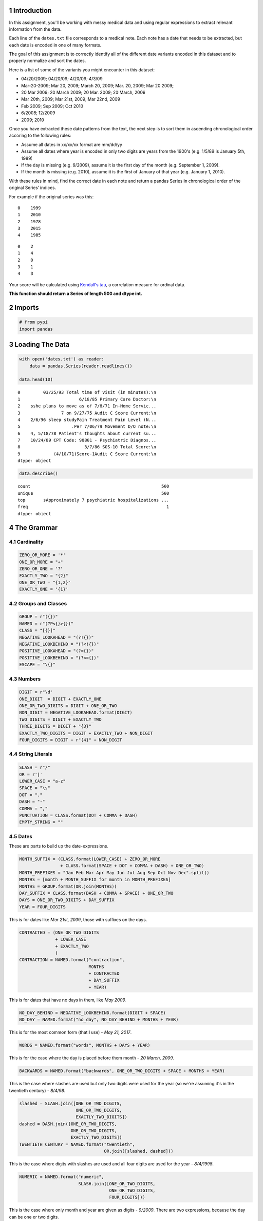 .. title: Extracting Dates From Medical Data
.. slug: extracting-dates-from-medical-data
.. date: 2017-08-07 17:16
.. tags: regularexpressions
.. link: 
.. description: This assigniment uses regular expressions to extract dates from medical data and sorts them.
.. type: text
.. author: necromuralist


1 Introduction
--------------

In this assignment, you'll be working with messy medical data and using regular expressions to extract relevant information from the data. 

Each line of the ``dates.txt`` file corresponds to a medical note. Each note has a date that needs to be extracted, but each date is encoded in one of many formats.

The goal of this assignment is to correctly identify all of the different date variants encoded in this dataset and to properly normalize and sort the dates. 

Here is a list of some of the variants you might encounter in this dataset:

- 04/20/2009; 04/20/09; 4/20/09; 4/3/09

- Mar-20-2009; Mar 20, 2009; March 20, 2009;  Mar. 20, 2009; Mar 20 2009;

- 20 Mar 2009; 20 March 2009; 20 Mar. 2009; 20 March, 2009

- Mar 20th, 2009; Mar 21st, 2009; Mar 22nd, 2009

- Feb 2009; Sep 2009; Oct 2010

- 6/2008; 12/2009

- 2009; 2010

Once you have extracted these date patterns from the text, the next step is to sort them in ascending chronological order accoring to the following rules:

- Assume all dates in xx/xx/xx format are mm/dd/yy

- Assume all dates where year is encoded in only two digits are years from the 1900's (e.g. 1/5/89 is January 5th, 1989)

- If the day is missing (e.g. 9/2009), assume it is the first day of the month (e.g. September 1, 2009).

- If the month is missing (e.g. 2010), assume it is the first of January of that year (e.g. January 1, 2010).

With these rules in mind, find the correct date in each note and return a pandas Series in chronological order of the original Series' indices.

For example if the original series was this:

::

    0    1999
    1    2010
    2    1978
    3    2015
    4    1985

::

    0    2
    1    4
    2    0
    3    1
    4    3

Your score will be calculated using `Kendall's tau <https://en.wikipedia.org/wiki/Kendall_rank_correlation_coefficient>`_, a correlation measure for ordinal data.

**This function should return a Series of length 500 and dtype int.**

2 Imports
---------

.. code:: ipython

    # from pypi
    import pandas

3 Loading The Data
------------------

.. code:: ipython

    with open('dates.txt') as reader:
        data = pandas.Series(reader.readlines())

    data.head(10)

::

    0         03/25/93 Total time of visit (in minutes):\n
    1                       6/18/85 Primary Care Doctor:\n
    2    sshe plans to move as of 7/8/71 In-Home Servic...
    3                7 on 9/27/75 Audit C Score Current:\n
    4    2/6/96 sleep studyPain Treatment Pain Level (N...
    5                    .Per 7/06/79 Movement D/O note:\n
    6    4, 5/18/78 Patient's thoughts about current su...
    7    10/24/89 CPT Code: 90801 - Psychiatric Diagnos...
    8                         3/7/86 SOS-10 Total Score:\n
    9             (4/10/71)Score-1Audit C Score Current:\n
    dtype: object

.. code:: ipython

    data.describe()

::

    count                                                   500
    unique                                                  500
    top       sApproximately 7 psychiatric hospitalizations ...
    freq                                                      1
    dtype: object

4 The Grammar
-------------

4.1 Cardinality
~~~~~~~~~~~~~~~

.. code:: ipython

    ZERO_OR_MORE = '*'
    ONE_OR_MORE = "+"
    ZERO_OR_ONE = '?'
    EXACTLY_TWO = "{2}"
    ONE_OR_TWO = "{1,2}"
    EXACTLY_ONE = '{1}'

4.2 Groups and Classes
~~~~~~~~~~~~~~~~~~~~~~

.. code:: ipython

    GROUP = r"({})"
    NAMED = r"(?P<{}>{})"
    CLASS = "[{}]"
    NEGATIVE_LOOKAHEAD = "(?!{})"
    NEGATIVE_LOOKBEHIND = "(?<!{})"
    POSITIVE_LOOKAHEAD = "(?={})"
    POSITIVE_LOOKBEHIND = "(?<={})"
    ESCAPE = "\{}"

4.3 Numbers
~~~~~~~~~~~

.. code:: ipython

    DIGIT = r"\d"
    ONE_DIGIT  = DIGIT + EXACTLY_ONE
    ONE_OR_TWO_DIGITS = DIGIT + ONE_OR_TWO
    NON_DIGIT = NEGATIVE_LOOKAHEAD.format(DIGIT)
    TWO_DIGITS = DIGIT + EXACTLY_TWO
    THREE_DIGITS = DIGIT + "{3}"
    EXACTLY_TWO_DIGITS = DIGIT + EXACTLY_TWO + NON_DIGIT
    FOUR_DIGITS = DIGIT + r"{4}" + NON_DIGIT

4.4 String Literals
~~~~~~~~~~~~~~~~~~~

.. code:: ipython

    SLASH = r"/"
    OR = r'|'
    LOWER_CASE = "a-z"
    SPACE = "\s"
    DOT = "."
    DASH = "-"
    COMMA = ","
    PUNCTUATION = CLASS.format(DOT + COMMA + DASH)
    EMPTY_STRING = ""

4.5 Dates
~~~~~~~~~

These are parts to build up the date-expressions.

.. code:: ipython

    MONTH_SUFFIX = (CLASS.format(LOWER_CASE) + ZERO_OR_MORE
                    + CLASS.format(SPACE + DOT + COMMA + DASH) + ONE_OR_TWO)
    MONTH_PREFIXES = "Jan Feb Mar Apr May Jun Jul Aug Sep Oct Nov Dec".split()
    MONTHS = [month + MONTH_SUFFIX for month in MONTH_PREFIXES]
    MONTHS = GROUP.format(OR.join(MONTHS))
    DAY_SUFFIX = CLASS.format(DASH + COMMA + SPACE) + ONE_OR_TWO
    DAYS = ONE_OR_TWO_DIGITS + DAY_SUFFIX
    YEAR = FOUR_DIGITS

This is for dates like *Mar 21st, 2009*, those with suffixes on the days.

.. code:: ipython

    CONTRACTED = (ONE_OR_TWO_DIGITS
                  + LOWER_CASE
                  + EXACTLY_TWO
                  )
    CONTRACTION = NAMED.format("contraction",
                               MONTHS
                               + CONTRACTED
                               + DAY_SUFFIX
                               + YEAR)

This is for dates that have no days in them, like *May 2009*.

.. code:: ipython

    NO_DAY_BEHIND = NEGATIVE_LOOKBEHIND.format(DIGIT + SPACE)
    NO_DAY = NAMED.format("no_day", NO_DAY_BEHIND + MONTHS + YEAR)

This is for the most common form (that I use) - *May 21, 2017*.

.. code:: ipython

    WORDS = NAMED.format("words", MONTHS + DAYS + YEAR)

This is for the case where the day is placed before them month - *20 March, 2009*.

.. code:: ipython

    BACKWARDS = NAMED.format("backwards", ONE_OR_TWO_DIGITS + SPACE + MONTHS + YEAR)

This is the case where slashes are used but only two digits were used for the year (so we're assuming it's in the twentieth century) - *8/4/98*.

.. code:: ipython

    slashed = SLASH.join([ONE_OR_TWO_DIGITS,
                          ONE_OR_TWO_DIGITS,
                          EXACTLY_TWO_DIGITS])
    dashed = DASH.join([ONE_OR_TWO_DIGITS,
                        ONE_OR_TWO_DIGITS,
                        EXACTLY_TWO_DIGITS])
    TWENTIETH_CENTURY = NAMED.format("twentieth",
                                     OR.join([slashed, dashed]))

This is the case where digits with slashes are used and all four digits are used for the year - *8/4/1998*.

.. code:: ipython

    NUMERIC = NAMED.format("numeric",
                           SLASH.join([ONE_OR_TWO_DIGITS,
                                       ONE_OR_TWO_DIGITS,
                                       FOUR_DIGITS]))

This is the case where only month and year are given as digits - *9/2009*. There are two expressions, because the day can be one or two digits.

.. code:: ipython

    NO_PRECEDING_SLASH = NEGATIVE_LOOKBEHIND.format(SLASH)
    NO_PRECEDING_SLASH_DIGIT = NEGATIVE_LOOKBEHIND.format(CLASS.format(SLASH + DIGIT))
    NO_ONE_DAY = (NO_PRECEDING_SLASH_DIGIT
                  + ONE_DIGIT
                  + SLASH
                  + FOUR_DIGITS)
    NO_TWO_DAYS = (NO_PRECEDING_SLASH
                   + TWO_DIGITS
                   + SLASH
                   + FOUR_DIGITS)
    NO_DAY_NUMERIC = NAMED.format("no_day_numeric",
                                  NO_ONE_DAY
                                  + OR
                                  + NO_TWO_DAYS
                                  )

This is the case where only a year was given. This is the hardest case, since you don't want to accidentally match the other cases, but the text preceding and following it could be anything. For the look-behind, all the cases have to have the same number of characters so we can't re-use the other expressions

.. code:: ipython

    CENTURY = GROUP.format('19' + OR + "20") + TWO_DIGITS
    DIGIT_SLASH = DIGIT + SLASH
    DIGIT_DASH = DIGIT + DASH
    DIGIT_SPACE = DIGIT + SPACE
    LETTER_SPACE = CLASS.format(LOWER_CASE) + SPACE
    COMMA_SPACE = COMMA + SPACE
    YEAR_PREFIX = NEGATIVE_LOOKBEHIND.format(OR.join([
        DIGIT_SLASH,
        DIGIT_DASH,
        DIGIT_SPACE,
        LETTER_SPACE,
        COMMA_SPACE,    
    ]))

    YEAR_ONLY = NAMED.format("year_only",
                             YEAR_PREFIX + CENTURY
    )

These are leftovers that don't really match anything.

.. code:: ipython

    IN_PREFIX = POSITIVE_LOOKBEHIND.format(CLASS.format('iI') + 'n' + SPACE) + CENTURY
    SINCE_PREFIX = POSITIVE_LOOKBEHIND.format(CLASS.format("Ss") + 'ince' + SPACE) + CENTURY
    AGE = POSITIVE_LOOKBEHIND.format("Age" + SPACE + TWO_DIGITS + COMMA + SPACE) + CENTURY
    AGE_COMMA = POSITIVE_LOOKBEHIND.format("Age" + COMMA + SPACE + TWO_DIGITS + COMMA + SPACE) + CENTURY
    OTHERS = ['delivery', "quit", "attempt", "nephrectomy", THREE_DIGITS]
    OTHERS = [POSITIVE_LOOKBEHIND.format(label + SPACE) + CENTURY for label in OTHERS]
    OTHERS = OR.join(OTHERS)
    LEFTOVERS_PREFIX = OR.join([IN_PREFIX, SINCE_PREFIX, AGE, AGE_COMMA]) + OR + OTHERS
    LEFTOVERS = NAMED.format("leftovers", LEFTOVERS_PREFIX)

This is the combined expression for all the dates - the one that should be used to extract them from the data.

.. code:: ipython

    DATE = NAMED.format("date", OR.join([NUMERIC,
                                         TWENTIETH_CENTURY,
                                         WORDS,
                                         BACKWARDS,
                                         CONTRACTION,
                                         NO_DAY,
                                         NO_DAY_NUMERIC,
                                         YEAR_ONLY,
                                         LEFTOVERS]))

.. code:: ipython

    def twentieth_century(date):
        """adds a 19 to the year

        Args:
         date (re.Regex): Extracted date
        """
        month, day, year = date.group(1).split(SLASH)
        year = "19{}".format(year)
        return SLASH.join([month, day, year])

.. code:: ipython

    def take_two(line):
        match = re.search(TWENTIETH_CENTURY, line)
        if match:
            return twentieth_century(match)
        return line

5 Applying The Grammer
----------------------

.. code:: ipython

    def extract_and_count(expression, data, name):
        """extract all matches and report the count

        Args:
         expression (str): regular expression to match
         data (pandas.Series): data with dates to extratc
         name (str): name of the group for the expression

        Returns:
         tuple (pandas.Series, int): extracted dates, count
        """
        extracted = data.str.extractall(expression)[name]
        count = len(extracted)
        print("'{}' matched {} rows".format(name, count))
        return extracted, count

.. code:: ipython

    numeric, numeric_count = extract_and_count(NUMERIC, data, 'numeric')

::

    'numeric' matched 25 rows

.. code:: ipython

    twentieth, twentieth_count = extract_and_count(TWENTIETH_CENTURY, data, 'twentieth')

::

    'twentieth' matched 100 rows

.. code:: ipython

    words, words_count = extract_and_count(WORDS, data, 'words')

::

    'words' matched 34 rows

.. code:: ipython

    backwards, backwards_count = extract_and_count(BACKWARDS, data, 'backwards')

::

    'backwards' matched 69 rows

.. code:: ipython

    contraction_data, contraction = extract_and_count(CONTRACTION, data, 'contraction')

::

    'contraction' matched 0 rows

.. code:: ipython

    no_day, no_day_count = extract_and_count(NO_DAY, data, 'no_day')

::

    'no_day' matched 115 rows

.. code:: ipython

    no_day_numeric, no_day_numeric_count = extract_and_count(NO_DAY_NUMERIC, data,
                                                             "no_day_numeric")

::

    'no_day_numeric' matched 112 rows

.. code:: ipython

    year_only, year_only_count = extract_and_count(YEAR_ONLY, data, "year_only")

::

    'year_only' matched 15 rows

.. code:: ipython

    leftovers, leftovers_count = extract_and_count(LEFTOVERS, data, "leftovers")

::

    'leftovers' matched 30 rows

.. code:: ipython

    found = data.str.extractall(DATE)
    total_found = len(found.date)

    print("Total Found: {}".format(total_found))
    print("Remaining: {}".format(len(data) - total_found))
    print("Discrepancy: {}".format(total_found - (numeric_count
                                                  + twentieth_count
                                                  + words_count
                                                  + backwards_count
                                                  + contraction
                                                  + no_day_count
                                                  + no_day_numeric_count
                                                  + year_only_count
                                                  + leftovers_count)))

::

    Total Found: 500
    Remaining: 0
    Discrepancy: 0

.. code:: ipython

    missing = [label for label in data.index if label not in found.index.levels[0]]
    try:
        print(missing[0], data.loc[missing[0]])
    except IndexError:
        print("all rows matched")

::

    all rows matched

6 Unifying the Formats
----------------------

To make it simpler, I'm going to use the ``mm/dd/yyyy`` format for the dates. I'm going to use the extracted series to avoid having different clean-up cases contaminating each other - e.g. dealing with 'January' when the day comes first as opposed to when the month comes first.

6.1 Helper Functions
~~~~~~~~~~~~~~~~~~~~

6.1.1 Clean
^^^^^^^^^^^

This is a generic function to clean up some data. I was initially using it directly, but for cases where the expression and replacement function are used more than once, there are helper functions to make it easier.

.. code:: ipython

    def clean(source, expression, replacement, sample=5):
        """applies the replacement to the source

        as a side-effect shows sample rows before and after

        Args:
         source (pandas.Series): source of the strings
         expression (str): regular expression to match what to replace
         replacement: function or expression to replace the matching expression
         sample (int): number of randomly chosen examples to show

        Returns:
         pandas.Series: the source with the replacement applied to it
        """
        print("Random Sample Before:")
        print(source.sample(sample))
        cleaned = source.str.replace(expression, replacement)
        print("\nRandom Sample After:")
        print(cleaned.sample(sample))
        print("\nCount of cleaned: {}".format(len(cleaned)))
        assert len(source) == len(cleaned)
        return cleaned

6.1.2 Clean Punctuation
^^^^^^^^^^^^^^^^^^^^^^^

.. code:: ipython

    def clean_punctuation(source, sample=5):
        """removes punctuation

        Args:
         source (pandas.Series): data to clean
         sample (int): size of sample to show

        Returns:
         pandas.Series: source with punctuation removed
        """
        print("Cleaning Punctuation")
        if any(source.str.contains(PUNCTUATION)):
            source = clean(source, PUNCTUATION, EMPTY_STRING)
        return source

6.1.3 Convert Long Month Names to Three-Letter Names
^^^^^^^^^^^^^^^^^^^^^^^^^^^^^^^^^^^^^^^^^^^^^^^^^^^^

.. code:: ipython

    LONG_TO_SHORT = dict(January="Jan",
                         February="Feb",
                         March="Mar",
                         April="Apr",
                         May="May",
                         June="Jun",
                         July="Jul",
                         August="Aug",
                         September="Sep",
                         October="Oct",
                         November="Nov",
                         December="Dec")

    # it turns out there are spelling errors in the data so this has to be fuzzy
    LONG_TO_SHORT_EXPRESSION = OR.join([GROUP.format(month)
                                        + CLASS.format(LOWER_CASE)
                                        + ZERO_OR_MORE
                                        for month in LONG_TO_SHORT.values()])

    def long_month_to_short(match):
        """convert long month to short
    
        Args:
         match (re.Match): object matching a long month

        Returns:
         str: shortened version of the month
        """
        return match.group(match.lastindex)

This next function is the one you would actually use to make the conversion.

.. code:: ipython

    def convert_long_months_to_short(source, sample=5):
        """convert long month names to short
    
        Args:
         source (pandas.Series): data with months
         sample (int): size of sample to show

        Returns:
         pandas.Series: data with short months
        """
        return clean(source,
                     LONG_TO_SHORT_EXPRESSION,
                     long_month_to_short)

6.1.4 Add January 1 to year-only dates
^^^^^^^^^^^^^^^^^^^^^^^^^^^^^^^^^^^^^^

.. code:: ipython

    def add_month_date(match):
        """adds 01/01 to years

        Args:
         match (re.Match): object that only matched a 4-digit year

        Returns:
         str: 01/01/YYYY
        """
        return "01/01/" + match.group()

And now the function to actually call.

.. code:: ipython

    def add_january_one(source):
        """adds /01/01/ to year-only dates

        Args:
         source (pandas.Series): data with the dates

        Returns:
         pandas.Series: years in source with /01/01/ added
        """
        return clean(source, YEAR_ONLY, add_month_date)

6.1.5 Two-Digit Numbers
^^^^^^^^^^^^^^^^^^^^^^^

This makes sure that there are exactly two digits in a number, adding a leading zero if needed.

.. code:: ipython

    two_digit_expression = GROUP.format(ONE_OR_TWO_DIGITS) + POSITIVE_LOOKAHEAD.format(SLASH)

    def two_digits(match):
        """add a leading zero if needed

        Args:
         match (re.Match): match with one or two digits

        Returns:
         str: the matched string with leading zero if needed
        """
        # for some reason the string-formatting raises an error if it's a string
        # so cast it to an int
        return "{:02}".format(int(match.group()))

This is the function to call for the case where the number is followed by a slash (e.g. ``2/``).

.. code:: ipython

    def clean_two_digits(source, sample=5):
        """makes sure source has two-digits
    
        Args:
         source (pandas.Series): data with digit followed by slash
         sample (int): number of samples to show

        Returns:
         pandas.Series: source with digits coerced to two digits
        """
        return clean(source, two_digit_expression, two_digits, sample)

This is like ``clean_two_digits`` but it doesn't check for the trailing slash. Use this if you have an isolated column of numbers that need to be two-digits.

.. code:: ipython

    def clean_two_digits_isolated(source, sample=5):
        """cleans two digits that are standalone

        Args:
         source (pandas.Series): source of the data
         sample (int): number of samples to show

        Returns:
         pandas.Series: converted data
        """
        return clean(source, ONE_OR_TWO_DIGITS, two_digits, sample)

6.1.6 Cleaning Up Months
^^^^^^^^^^^^^^^^^^^^^^^^

These clean up and convert written months (e.g. change ``Aug`` to ``08``).

.. code:: ipython

    digits = ("{:02}".format(month) for month in range(1, 13))
    MONTH_TO_DIGITS = dict(zip(MONTH_PREFIXES, digits))
    SHORT_MONTHS_EXPRESSION = OR.join((GROUP.format(month) for month in MONTH_TO_DIGITS))
    def month_to_digits(match):
        """converts short month to digits

        Args:
         match (re.Match): object with short-month

        Returns:
         str: month as two-digit number (e.g. Jan -> 01)
        """
        return MONTH_TO_DIGITS[match.group()]

.. code:: ipython

    def convert_short_month_to_digits(source, sample=5):
        """converts three-letter months to two-digits

        Args:
         source (pandas.Series): data with three-letter months
         sample (int): number of samples to show

        Returns:
         pandas.Series: source with short-months coverted to digits
        """
        return clean(source,
                     SHORT_MONTHS_EXPRESSION,
                     month_to_digits,
                     sample)

This function runs the previous three and is the main one that should be used. The others can be run individually for troubleshooting, though.

.. code:: ipython

    def clean_months(source, sample=5):
        """clean up months (which start as words)

        Args:
         source (pandas.Series): source of the months
         sample (int): number of random samples to show
        """
        cleaned = clean_punctuation(source)
    
        print("Converting long months to short")
        cleaned = clean(cleaned,
                        LONG_TO_SHORT_EXPRESSION,
                        long_month_to_short, sample)

        print("Converting short months to digits")
        cleaned = clean(cleaned,
                        SHORT_MONTHS_EXPRESSION,
                        month_to_digits, sample)
        return cleaned

6.1.7 Frame To Series
^^^^^^^^^^^^^^^^^^^^^

This is for the case where the date-fields were broken up into columns in a data-frame.

.. code:: ipython

    def frame_to_series(frame, index_source, samples=5):
        """re-combines data-frame into a series

        Args:
         frame (pandas.DataFrame): frame with month, day, year columns
         index_source (pandas.series): source to copy index from
         samples (index): number of random entries to print when done

        Returns:
         pandas.Series: series with dates as month/day/year
        """
        combined = frame.month + SLASH + frame.day + SLASH + frame.year
        combined.index = index_source.index
        print(combined.sample(samples))
        return combined

6.2 Year Only
~~~~~~~~~~~~~

For the case where there is only a year, I'll add January 1 to the dates.

.. code:: ipython

    year_only_cleaned = add_january_one(year_only)

::

    Random Sample Before:
         match
    472  0        2010
    495  0        1979
    497  0        2008
    481  0        1974
    486  0        1973
    Name: year_only, dtype: object

    Random Sample After:
         match
    495  0        01/01/1979
    470  0        01/01/1983
    462  0        01/01/1988
    481  0        01/01/1974
    480  0        01/01/2013
    Name: year_only, dtype: object

    Count of cleaned: 15

6.3 Leftovers
~~~~~~~~~~~~~

These were the odd cases that didn't seem to have a real pattern. Since I used a positive lookbehind to match everything but the year they only have the years in them, like the previous year-only cases.

.. code:: ipython

    leftovers_cleaned = add_january_one(leftovers)

::

    Random Sample Before:
         match
    487  0        1992
    477  0        1994
    498  0        2005
    488  0        1977
    484  0        2004
    Name: leftovers, dtype: object

    Random Sample After:
         match
    464  0        01/01/2016
    455  0        01/01/1984
    465  0        01/01/1976
    475  0        01/01/2015
    498  0        01/01/2005
    Name: leftovers, dtype: object

    Count of cleaned: 30

.. code:: ipython

    cleaned = pandas.concat([year_only_cleaned, leftovers_cleaned])
    print(len(cleaned))

::

    45

6.4 No Day Numeric
~~~~~~~~~~~~~~~~~~

This is for the case where the date is formatted with slashes and there are no day-values. To make the months uniform I'm going to make them all two-digits first.

.. code:: ipython

    no_day_numeric_cleaned = clean_two_digits(no_day_numeric)

::

    Random Sample Before:
         match
    450  0         1/1994
    374  0        11/2000
    403  0        10/1981
    454  0         7/1982
    358  0         1/1983
    Name: no_day_numeric, dtype: object

    Random Sample After:
         match
    426  0        11/1984
    415  0        02/1973
    360  0        12/2008
    367  0        09/2001
    362  0        08/2003
    Name: no_day_numeric, dtype: object

    Count of cleaned: 112

Now I'll add the day.

.. code:: ipython

    no_day_numeric_cleaned = clean(no_day_numeric_cleaned,
                                   SLASH,
                                   lambda m: "/01/")

::

    Random Sample Before:
         match
    368  0        08/1986
    409  0        10/1994
    443  0        09/2000
    404  0        10/1986
    395  0        02/1977
    Name: no_day_numeric, dtype: object

    Random Sample After:
         match
    349  0        05/01/1987
    392  0        05/01/2000
    448  0        05/01/2010
    394  0        10/01/2001
    424  0        04/01/1979
    Name: no_day_numeric, dtype: object

    Count of cleaned: 112

And add it to the total.

.. code:: ipython

    original = len(cleaned)
    cleaned = pandas.concat([cleaned, no_day_numeric_cleaned])
    assert len(cleaned) == no_day_numeric_count + original

.. code:: ipython

    print(len(cleaned))

::

    157

6.5 No Day
~~~~~~~~~~

This is for cases like *Mar 2011* where no day was given. We're going to assume that it's the first day of the month for each case.

.. code:: ipython

    no_day_cleaned = clean_months(no_day)

::

    Cleaning Punctuation
    Random Sample Before:
         match
    261  0           Oct 1986
    269  0          July 1992
    280  0          July 1985
    295  0         March 1983
    339  0        March, 2005
    Name: no_day, dtype: object

    Random Sample After:
         match
    228  0        September 1985
    304  0              Mar 2002
    253  0              Feb 2016
    276  0            April 1986
    272  0              Feb 1993
    Name: no_day, dtype: object

    Count of cleaned: 115
    Converting long months to short
    Random Sample Before:
         match
    315  0             Jun 1976
    242  0             Nov 2010
    237  0        February 1976
    330  0           April 1988
    311  0        February 1995
    Name: no_day, dtype: object

    Random Sample After:
         match
    306  0        May 2004
    254  0        Aug 1979
    269  0        Jul 1992
    337  0        Dec 2007
    241  0        May 2004
    Name: no_day, dtype: object

    Count of cleaned: 115
    Converting short months to digits
    Random Sample Before:
         match
    268  0        Dec 2009
    298  0        Jan 1993
    296  0        Aug 1979
    270  0        May 2006
    320  0        Nov 2012
    Name: no_day, dtype: object

    Random Sample After:
         match
    246  0        07 1981
    286  0        01 2013
    263  0        09 1981
    276  0        04 1986
    247  0        05 1983
    Name: no_day, dtype: object

    Count of cleaned: 115

Now we need to replace the spaces with the days.

.. code:: ipython

    no_day_cleaned = clean(no_day_cleaned,
                           SPACE + ONE_OR_MORE,
                           lambda match: "/01/")

::

    Random Sample Before:
         match
    251  0        12 1998
    290  0        12 2011
    281  0        08 2004
    308  0        02 1994
    294  0        02 1983
    Name: no_day, dtype: object

    Random Sample After:
         match
    304  0        03/01/2002
    332  0        06/01/1974
    310  0        10/01/1992
    293  0        09/01/2008
    322  0        10/01/1991
    Name: no_day, dtype: object

    Count of cleaned: 115

Now we can add it to the cleaned.

.. code:: ipython

    original = len(cleaned)
    cleaned = pandas.concat([cleaned, no_day_cleaned])
    print(len(cleaned))

::

    272

Now to make sure we're where we expect we are.

.. code:: ipython

    assert len(cleaned) == no_day_count + original

6.6 Contraction
~~~~~~~~~~~~~~~

There were no matches for the contraction so I'll ignore it for now. 

6.7 Backwards
~~~~~~~~~~~~~

This is the case where the day comes first. The first thing I'll do is split them up.

.. code:: ipython

    frame = pandas.DataFrame(backwards.str.split().tolist(),
                             columns="day month year".split())
    frame.head()

::

      day month  year
    0  24   Jan  2001
    1  10   Sep  2004
    2  26   May  1982
    3  28  June  2002
    4  06   May  1972

The next thing to do is to make sure the days all have two digits.

.. code:: ipython

    frame.day = clean_two_digits(frame.day)

::

    Random Sample Before:
    31    26
    39    21
    4     06
    57    13
    36    19
    Name: day, dtype: object

    Random Sample After:
    29    06
    68    18
    60    17
    11    11
    26    22
    Name: day, dtype: object

    Count of cleaned: 69

Next comes the months. This is basically the same problem as with the *no day* case so I'll re-use some of the code for that.


.. code:: ipython

    frame.month = clean_months(frame.month)

::

    Cleaning Punctuation
    Converting long months to short
    Random Sample Before:
    55    Dec
    41    Nov
    38    Jan
    54    Dec
    5     Oct
    Name: month, dtype: object

    Random Sample After:
    30    Oct
    55    Dec
    15    Feb
    38    Jan
    14    Oct
    Name: month, dtype: object

    Count of cleaned: 69
    Converting short months to digits
    Random Sample Before:
    29    Mar
    22    May
    45    Jan
    47    Aug
    61    Oct
    Name: month, dtype: object

    Random Sample After:
    16    05
    32    02
    4     05
    68    01
    38    01
    Name: month, dtype: object

    Count of cleaned: 69

Now we need to combine them back together. In hindsight it might have been easier to convert everything into data frames instead of the other way around. Or maybe not. Since we want the indexes from the original data as our final answer I also have to copy the index from the original series

.. code:: ipython

    backwards_cleaned = frame_to_series(frame, backwards)

::

         match
    177  0        01/18/1990
    128  0        06/28/2002
    181  0        08/18/1995
    158  0        08/23/2000
    185  0        08/17/1985
    dtype: object

No it gets added to the combined series.

.. code:: ipython

    original = len(cleaned)
    cleaned = pandas.concat([cleaned, backwards_cleaned])
    assert len(cleaned) == original + backwards_count

.. code:: ipython

    print(len(cleaned))

::

    341

6.8 Words
~~~~~~~~~

Since working with the data frame was easier than I though it would be I'll do that again.

.. code:: ipython

    frame = pandas.DataFrame(words.str.split().tolist(), columns="month day year".split())
    print(frame.head())

::

          month  day  year
    0     April  11,  1990
    1       May  30,  2001
    2       Feb  18,  1994
    3  February  18,  1981
    4  October.  11,  2013

First we'll clean out the months.

.. code:: ipython

    frame.month = clean_months(frame.month)

::

    Cleaning Punctuation
    Random Sample Before:
    25          Dec
    10         Mar.
    17        April
    14    September
    0         April
    Name: month, dtype: object

    Random Sample After:
    5         Jan
    12    October
    24        May
    2         Feb
    28        May
    Name: month, dtype: object

    Count of cleaned: 34
    Converting long months to short
    Random Sample Before:
    11       Jan
    13    August
    20       Sep
    6       July
    17     April
    Name: month, dtype: object

    Random Sample After:
    27    Oct
    30    Jul
    6     Jul
    14    Sep
    33    Sep
    Name: month, dtype: object

    Count of cleaned: 34
    Converting short months to digits
    Random Sample Before:
    24    May
    31    Jun
    5     Jan
    7     Dec
    32    Jan
    Name: month, dtype: object

    Random Sample After:
    15    07
    12    10
    1     05
    30    07
    21    08
    Name: month, dtype: object

    Count of cleaned: 34

Now we'll clean up the punctuation for the days.

.. code:: ipython

    frame.day = clean_punctuation(frame.day)

::

    Cleaning Punctuation
    Random Sample Before:
    22    11,
    13     12
    29     14
    16    11,
    24    14,
    Name: day, dtype: object

    Random Sample After:
    2     18
    1     30
    24    14
    15    25
    17    17
    Name: day, dtype: object

    Count of cleaned: 34

So, what do we have so far?

.. code:: ipython

    frame.head()

::

      month day  year
    0    04  11  1990
    1    05  30  2001
    2    02  18  1994
    3    02  18  1981
    4    10  11  2013

At this point we need to combine everything with a slash and restore the index.

.. code:: ipython

    words_cleaned = frame_to_series(frame, words)

::

         match
    194  0        04/11/1990
    217  0        06/13/2011
    209  0        07/25/1983
    216  0        11/11/1988
    223  0        10/14/1974
    dtype: object

Now we'll add it to the total.

.. code:: ipython

    original = len(cleaned)
    cleaned = pandas.concat([cleaned, words_cleaned])
    assert len(cleaned) == original + words_count
    print(len(cleaned))

::

    375

6.9 Twentieth Century
~~~~~~~~~~~~~~~~~~~~~

We'll do the same trick with creating a dataframe. The first thing, though, is to replace the dashes with slashes.

.. code:: ipython

    print(twentieth.iloc[21])
    twentieth_cleaned = twentieth.str.replace(DASH, SLASH)
    print(cleaned.iloc[21])

::

    4-13-82
    01/01/1991

Now, we'll create the frame.

.. code:: ipython

    frame = pandas.DataFrame(twentieth_cleaned.str.split(SLASH).tolist(),
                             columns=["month", "day", "year"])
    print(frame.head())

::

      month day year
    0    03  25   93
    1     6  18   85
    2     7   8   71
    3     9  27   75
    4     2   6   96

6.9.1 Months
^^^^^^^^^^^^

The months need to be converted to two-digits.

.. code:: ipython

    frame.month = clean_two_digits_isolated(frame.month)

::

    Random Sample Before:
    73     4
    53    10
    84     8
    93     6
    80    10
    Name: month, dtype: object

    Random Sample After:
    76    03
    33    07
    32    01
    94    07
    67    05
    Name: month, dtype: object

    Count of cleaned: 100

As do the days.

.. code:: ipython

    frame.day = clean_two_digits_isolated(frame.day)

::

    Random Sample Before:
    78    14
    29    15
    37    15
    75    18
    80    05
    Name: day, dtype: object

    Random Sample After:
    35    14
    30    14
    17    21
    88    16
    0     25
    Name: day, dtype: object

    Count of cleaned: 100

.. code:: ipython

    frame.head()

::

      month day year
    0    03  25   93
    1    06  18   85
    2    07  08   71
    3    09  27   75
    4    02  06   96

Now we have to add ``19`` to each of the years.

.. code:: ipython

    frame.year = clean(frame.year, TWO_DIGITS, lambda match: "19" + match.group())

::

    Random Sample Before:
    41    75
    90    97
    97    90
    69    97
    65    81
    Name: year, dtype: object

    Random Sample After:
    4     1996
    44    1971
    11    1975
    17    1998
    61    1979
    Name: year, dtype: object

    Count of cleaned: 100

Now we have to join them back up.

.. code:: ipython

    twentieth_cleaned = frame_to_series(frame, twentieth)

::

        match
    67  0        07/06/1991
    88  0        12/08/1982
    4   0        02/06/1996
    40  0        07/29/1975
    72  0        07/11/1977
    dtype: object

.. code:: ipython

    original = len(cleaned)
    cleaned = pandas.concat([cleaned, twentieth_cleaned])

.. code:: ipython

    assert len(cleaned) == original + twentieth_count

6.10 Numeric
~~~~~~~~~~~~

The final category is dates with the format ``mm/dd/yyyy``.

.. code:: ipython

    print(numeric.head())

::

        match
    14  0         5/24/1990
    15  0         1/25/2011
    17  0        10/13/1976
    24  0        07/25/1984
    30  0        03/31/1985
    Name: numeric, dtype: object

We should check and make sure there are no dashes here.

.. code:: ipython

    has_dashes = numeric.str.contains(DASH)
    print(numeric[has_dashes])

::

    Series([], Name: numeric, dtype: object)

It looks like it doesn't so we'll skip this check.

.. code:: ipython

    frame = pandas.DataFrame(numeric.str.split(SLASH).tolist(),
                             columns="month day year".split())
    print(frame.head())

::

      month day  year
    0     5  24  1990
    1     1  25  2011
    2    10  13  1976
    3    07  25  1984
    4    03  31  1985

.. code:: ipython

    frame.month = clean_two_digits_isolated(frame.month)

::

    Random Sample Before:
    5      5
    18    04
    4     03
    0      5
    10    12
    Name: month, dtype: object

    Random Sample After:
    0     05
    24    04
    3     07
    11    08
    13    11
    Name: month, dtype: object

    Count of cleaned: 25

.. code:: ipython

    frame.day = clean_two_digits_isolated(frame.day)

::

    Random Sample Before:
    9     11
    19    08
    8     15
    13     3
    24    27
    Name: day, dtype: object

    Random Sample After:
    23    20
    22    11
    7     13
    18    08
    0     24
    Name: day, dtype: object

    Count of cleaned: 25

.. code:: ipython

    numeric_cleaned = frame_to_series(frame, numeric)

::

        match
    94  0        12/08/1990
    92  0        04/08/2004
    43  0        04/13/2002
    38  0        07/27/1986
    14  0        05/24/1990
    dtype: object

.. code:: ipython

    original = len(cleaned)
    cleaned = pandas.concat([cleaned, numeric_cleaned])
    assert len(cleaned) == original + numeric_count
    print(len(cleaned))

::

    500

At this point it looks like we've cleaned all the cases.

6.11 Re-combining The Cleaned
~~~~~~~~~~~~~~~~~~~~~~~~~~~~~

Because these notebooks can execute things out of order I'm going to create one monolithic concatenation and ignore the one that I was using to keep the running total.

.. code:: ipython

    cleaned = pandas.concat([numeric_cleaned,
                             twentieth_cleaned,
                             words_cleaned,
                             backwards_cleaned,
                             no_day_cleaned,
                             no_day_numeric_cleaned,
                             year_only_cleaned,
                             leftovers_cleaned,
    ])
    print(len(cleaned))
    print(cleaned.head())
    assert len(cleaned) == len(data)

::

    500
        match
    14  0        05/24/1990
    15  0        01/25/2011
    17  0        10/13/1976
    24  0        07/25/1984
    30  0        03/31/1985
    dtype: object

7 Convert to Datetimes
----------------------

.. code:: ipython

    print(cleaned.head())
    datetimes = pandas.to_datetime(cleaned, format="%m/%d/%Y")
    print(datetimes.head())

::

        match
    14  0        05/24/1990
    15  0        01/25/2011
    17  0        10/13/1976
    24  0        07/25/1984
    30  0        03/31/1985
    dtype: object
        match
    14  0       1990-05-24
    15  0       2011-01-25
    17  0       1976-10-13
    24  0       1984-07-25
    30  0       1985-03-31
    dtype: datetime64[ns]

.. code:: ipython

    sorted_dates = datetimes.sort_values()
    print(sorted_dates.head())

::

        match
    9   0       1971-04-10
    84  0       1971-05-18
    2   0       1971-07-08
    53  0       1971-07-11
    28  0       1971-09-12
    dtype: datetime64[ns]

.. code:: ipython

    print(sorted_dates.tail())

::

         match
    231  0       2016-05-01
    141  0       2016-05-30
    186  0       2016-10-13
    161  0       2016-10-19
    413  0       2016-11-01
    dtype: datetime64[ns]

The grader wants a Series with the indices of the original data put in the order of the sorted dates.

.. code:: ipython

    answer = pandas.Series(sorted_dates.index.labels[0])
    print(answer.head())

::

    0     9
    1    84
    2     2
    3    53
    4    28
    dtype: int16

8 The date\_sorter Function
---------------------------

This is the function called by the grader. Since the work was done outside of it we just need to make sure that it returns our answer.

.. code:: ipython

    def date_sorter():
        return answer

**note:** This produced a 94% score, so there are still some cases not correctly handled.
